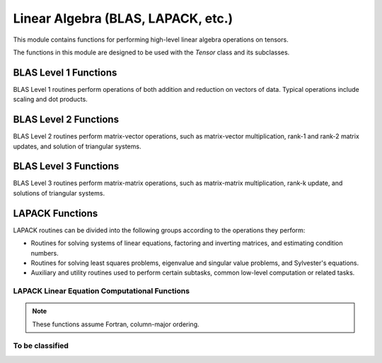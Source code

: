 ..
    ----------------------------------------------------------------------------------------------
     Copyright (c) The Einsums Developers. All rights reserved.
     Licensed under the MIT License. See LICENSE.txt in the project root for license information.
    ----------------------------------------------------------------------------------------------

.. _function.linear_algebra:

Linear Algebra (BLAS, LAPACK, etc.)
===================================

.. sectionauthor:: Justin M. Turney

This module contains functions for performing high-level linear algebra operations on tensors.

The functions in this module are designed to be used with the `Tensor` class and its subclasses.

BLAS Level 1 Functions
----------------------

BLAS Level 1 routines perform operations of both addition and reduction on vectors of data.
Typical operations include scaling and dot products.

.. doxygenfunction:: einsums::linear_algebra::dot(const Type<T, 1> &A, const Type<T, 1> &B)

.. doxygenfunction:: einsums::linear_algebra::dot(const Type<T, Rank> &A, const Type<T, Rank> &B)

.. doxygenfunction:: einsums::linear_algebra::dot(const Type<T, Rank> &A, const Type<T, Rank> &B, const Type<T, Rank> &C)

.. doxygenfunction:: einsums::linear_algebra::scale(T scale, AType<T, ARank>* A)

.. doxygenfunction:: einsums::linear_algebra::scale_column(size_t col, T scale, AType<T, ARank>* A)

.. doxygenfunction:: einsums::linear_algebra::scale_row(size_t row, T scale, AType<T, ARank>* A)

BLAS Level 2 Functions
----------------------

BLAS Level 2 routines perform matrix-vector operations, such as matrix-vector multiplication, rank-1
and rank-2 matrix updates, and solution of triangular systems.

.. doxygenfunction:: einsums::linear_algebra::axpy(T alpha, const XType<T, Rank> &X, YType<T, Rank> *Y)

.. doxygenfunction:: einsums::linear_algebra::axpby(T alpha, const XType<T, Rank> &X, T beta, YType<T, Rank> *Y)

.. doxygenfunction:: einsums::linear_algebra::gemv(const U alpha, const AType<T, ARank> &A, const XType<T, XYRank> &z, const U beta, YType<T, XYRank> *y)

.. doxygenfunction:: einsums::linear_algebra::ger(T alpha, const XYType<T, XYRank> &X, const XYType<T, XYRank> &Y, AType<T, ARank> *A)

BLAS Level 3 Functions
----------------------

BLAS Level 3 routines perform matrix-matrix operations, such as matrix-matrix multiplication, rank-k update, and
solutions of triangular systems.

.. The LONG function signature is needed because there are multiple functions named gemm and it's how to differentiate them in the documentation.
.. doxygenfunction:: einsums::linear_algebra::gemm(const U alpha, const AType<T, Rank> &A, const BType<T, Rank> &B, const U beta, CType<T, Rank> *C)(const T alpha, const AType<T, Rank> &A, const BType<T, Rank> &B, const T beta, CType<T, Rank> *C)

.. doxygenfunction:: einsums::linear_algebra::gemm(const U alpha, const AType<T, Rank> &A, const BType<T, Rank> &B)

LAPACK Functions
----------------

LAPACK routines can be divided into the following groups according to the operations they perform:

* Routines for solving systems of linear equations, factoring and inverting matrices, and estimating condition numbers.
* Routines for solving least squares problems, eigenvalue and singular value problems, and Sylvester's equations.
* Auxiliary and utility routines used to perform certain subtasks, common low-level computation or related tasks.

LAPACK Linear Equation Computational Functions
^^^^^^^^^^^^^^^^^^^^^^^^^^^^^^^^^^^^^^^^^^^^^^

.. note::
      These functions assume Fortran, column-major ordering.

.. doxygenfunction:: einsums::linear_algebra::getri(TensorType<T, TensorRank> *A, const std::vector<blas_int> &pivot)

.. doxygenfunction:: einsums::linear_algebra::getrf(TensorType<T, TensorRank> *A, std::vector<blas_int> *pivot)

To be classified
^^^^^^^^^^^^^^^^

.. doxygenfunction:: einsums::linear_algebra::geev

.. doxygenfunction:: einsums::linear_algebra::gesv

.. doxygenfunction:: einsums::linear_algebra::heev

.. doxygenfunction:: einsums::linear_algebra::invert(TensorType<T, TensorRank> *A)

.. Keep the next two: Norm and norm, together if any relocation happens.
.. doxygenenum:: einsums::linear_algebra::Norm
.. doxygenfunction:: einsums::linear_algebra::norm

.. doxygenfunction:: einsums::linear_algebra::pow

.. doxygenfunction:: einsums::linear_algebra::sum_square

.. doxygenfunction:: einsums::linear_algebra::svd

.. doxygenfunction:: einsums::linear_algebra::svd_nullspace

.. doxygenfunction:: einsums::linear_algebra::syev(AType<T, ARank> *A, WType<T, WRank> *W)

.. doxygenfunction:: einsums::linear_algebra::syev(const AType<T, ARank> &A)
